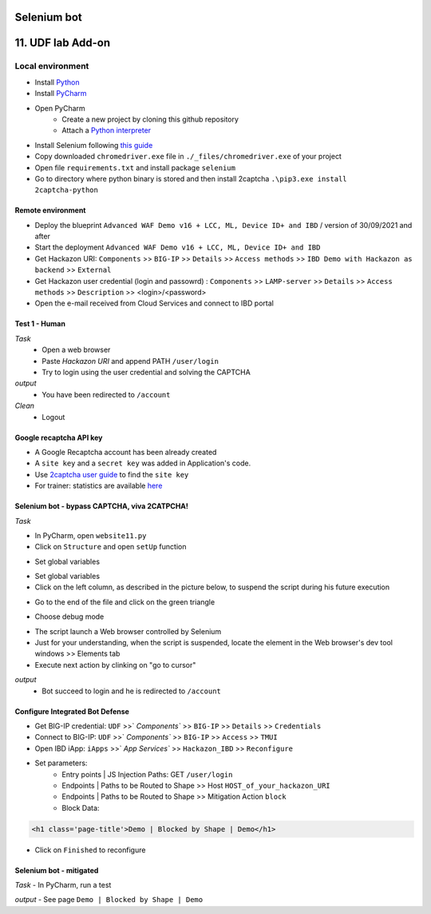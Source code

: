 Selenium bot
##############################################################

.. image:: ./_pictures/UFO_mamy.png
   :align: center
   :width: 800
   :alt: All layers

.. contents:: Contents
    :local:

11. UDF lab Add-on
##############################################################

Local environment
*****************************************
- Install `Python <https://www.python.org/>`_
- Install `PyCharm <https://www.jetbrains.com/pycharm/>`_
- Open PyCharm
    - Create a new project by cloning this github repository
    - Attach a `Python interpreter <https://www.jetbrains.com/help/pycharm/configuring-python-interpreter.html>`_
- Install Selenium following `this guide <https://selenium-python.readthedocs.io/installation.html#installation>`_
- Copy downloaded ``chromedriver.exe`` file in ``./_files/chromedriver.exe`` of your project
- Open file ``requirements.txt`` and install package ``selenium``
- Go to directory where python binary is stored and then install 2captcha ``.\pip3.exe install 2captcha-python``

Remote environment
=========================================
- Deploy the blueprint ``Advanced WAF Demo v16 + LCC, ML, Device ID+ and IBD`` / version of 30/09/2021 and after
- Start the deployment ``Advanced WAF Demo v16 + LCC, ML, Device ID+ and IBD``
- Get Hackazon URI: ``Components`` >> ``BIG-IP`` >> ``Details`` >> ``Access methods`` >> ``IBD Demo with Hackazon as backend`` >> ``External``
- Get Hackazon user credential (login and passowrd) : ``Components`` >> ``LAMP-server`` >> ``Details`` >> ``Access methods`` >> ``Description`` >> <login>/<password>
- Open the e-mail received from Cloud Services and connect to IBD portal

Test 1 - Human
=========================================
*Task*
    - Open a web browser
    - Paste *Hackazon URI* and append PATH ``/user/login``
    - Try to login using the user credential and solving the CAPTCHA

*output*
    - You have been redirected to ``/account``

*Clean*
    - Logout

Google recaptcha API key
=========================================
- A Google Recaptcha account has been already created
- A ``site key`` and a ``secret key`` was added in Application's code.
- Use `2captcha user guide <https://2captcha.com/2captcha-api#solving_recaptchav2_new>`_ to find the ``site key``
- For trainer: statistics are available `here <https://www.google.com/recaptcha/admin/site/479852569>`_

Selenium bot - bypass CAPTCHA, viva 2CATPCHA!
=============================================
*Task*

- In PyCharm, open ``website11.py``
- Click on ``Structure`` and open ``setUp`` function

.. image:: ./_pictures/Structure_setUp.png
   :align: center
   :width: 300
   :alt: setUp

- Set global variables

.. code-block:: bash
        URI = "https://{{your_hackazon_uri}}/user/login"
        LOGIN_USER = "test_user"
        LOGIN_PASSWORD = "123456"
        CAPTCHA_API_KEY = "{{ask_your_trainer}}"

- Set global variables

- Click on the left column, as described in the picture below, to suspend the script during his future execution

.. image:: ./_pictures/suspend.png
   :align: center
   :width: 300
   :alt: setUp

- Go to the end of the file and click on the green triangle

.. image:: ./_pictures/run_test.png
   :align: center
   :width: 300
   :alt: setUp

- Choose debug mode

.. image:: ./_pictures/run_test_debug.png
   :align: center
   :width: 300
   :alt: debug

- The script launch a Web browser controlled by Selenium

- Just for your understanding, when the script is suspended, locate the element in the Web browser's dev tool windows >> Elements tab

- Execute next action by clinking on "go to cursor"

.. image:: ./_pictures/debug_continue.png
   :align: center
   :width: 300
   :alt: go to cursor

*output*
    - Bot succeed to login and he is redirected to ``/account``

Configure Integrated Bot Defense
=========================================
- Get BIG-IP credential: ``UDF`` >>` `Components`` >> ``BIG-IP`` >> ``Details`` >> ``Credentials``
- Connect to BIG-IP: ``UDF`` >>` `Components`` >> ``BIG-IP`` >> ``Access`` >> ``TMUI``
- Open IBD iApp: ``iApps`` >>` `App Services`` >> ``Hackazon_IBD`` >> ``Reconfigure``
- Set parameters:
    - Entry points | JS Injection Paths: GET ``/user/login``
    - Endpoints | Paths to be Routed to Shape >> Host ``HOST_of_your_hackazon_URI``
    - Endpoints | Paths to be Routed to Shape >> Mitigation Action ``block``
    - Block Data:

.. code-block:: html

    <h1 class='page-title'>Demo | Blocked by Shape | Demo</h1>

- Click on ``Finished`` to reconfigure

Selenium bot - mitigated
=============================================
*Task*
- In PyCharm, run a test

.. image:: ./_pictures/run_test_without_debug.png
   :align: center
   :width: 300
   :alt: debug

*output*
- See page ``Demo | Blocked by Shape | Demo``








